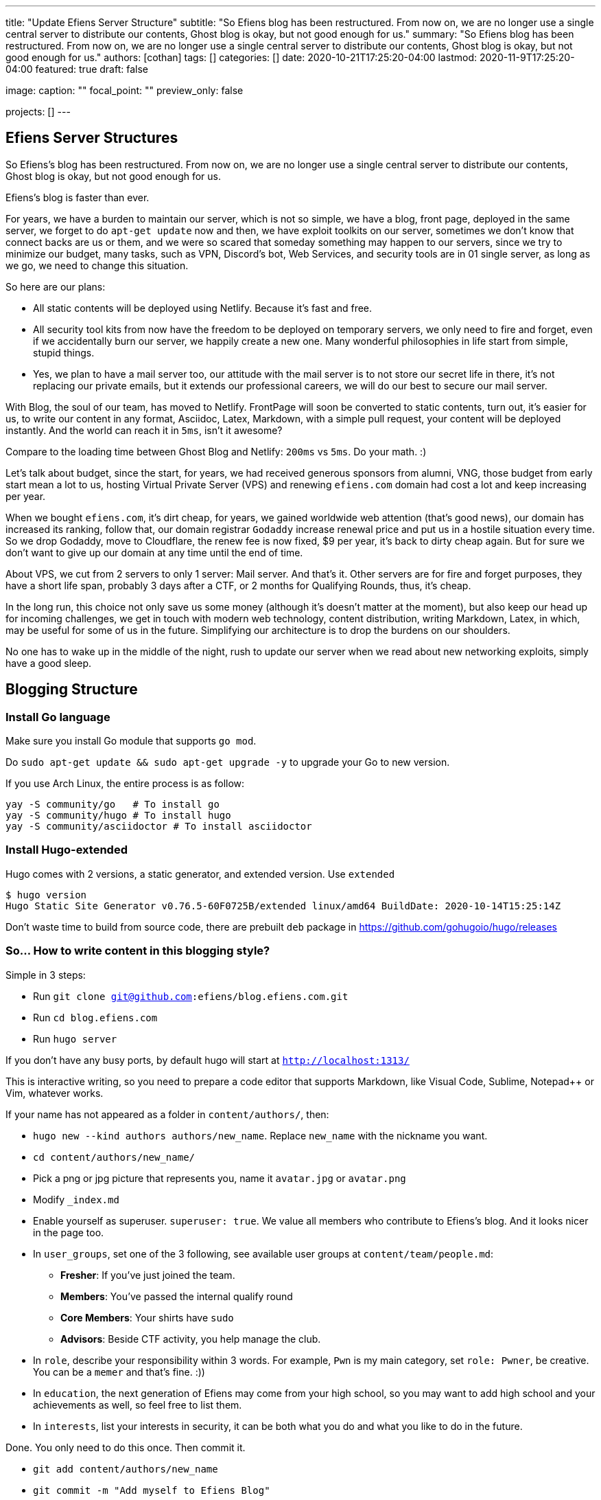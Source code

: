 ---
title: "Update Efiens Server Structure"
subtitle: "So Efiens blog has been restructured. From now on, we are no longer use a single central server to distribute our contents, Ghost blog is okay, but not good enough for us."
summary: "So Efiens blog has been restructured. From now on, we are no longer use a single central server to distribute our contents, Ghost blog is okay, but not good enough for us."
authors: [cothan]
tags: []
categories: []
date: 2020-10-21T17:25:20-04:00
lastmod: 2020-11-9T17:25:20-04:00
featured: true
draft: false

image:
  caption: ""
  focal_point: ""
  preview_only: false

projects: []
---

== Efiens Server Structures

So Efiens's blog has been restructured. From now on, we are no longer use a single central server to distribute our contents, Ghost blog is okay, but not good enough for us. 

Efiens's blog is faster than ever. 

For years, we have a burden to maintain our server, which is not so simple, we have a blog, front page, deployed in the same server, we forget to do `apt-get update` now and then, we have exploit toolkits on our server, sometimes we don't know that connect backs are us or them, and we were so scared that someday something may happen to our servers, since we try to minimize our budget, many tasks, such as VPN, Discord's bot, Web Services, and security tools are in 01 single server, as long as we go, we need to change this situation. 

So here are our plans: 

- All static contents will be deployed using Netlify. Because it's fast and free. 
- All security tool kits from now have the freedom to be deployed on temporary servers, we only need to fire and forget, even if we accidentally burn our server, we happily create a new one. Many wonderful philosophies in life start from simple, stupid things. 
- Yes, we plan to have a mail server too, our attitude with the mail server is to not store our secret life in there, it's not replacing our private emails, but it extends our professional careers, we will do our best to secure our mail server. 

With Blog, the soul of our team, has moved to Netlify. FrontPage will soon be converted to static contents, turn out, it's easier for us, to write our content in any format, Asciidoc, Latex, Markdown, with a simple pull request, your content will be deployed instantly. And the world can reach it in `5ms`, isn't it awesome? 

Compare to the loading time between Ghost Blog and Netlify: `200ms` vs `5ms`. Do your math. :) 

Let's talk about budget, since the start, for years, we had received generous sponsors from alumni, VNG, those budget from early start mean a lot to us, hosting Virtual Private Server (VPS) and renewing `efiens.com` domain had cost a lot and keep increasing per year. 

When we bought `efiens.com`, it's dirt cheap, for years, we gained worldwide web attention (that's good news), our domain has increased its ranking, follow that, our domain registrar `Godaddy` increase renewal price and put us in a hostile situation every time. So we drop Godaddy, move to Cloudflare, the renew fee is now fixed, $9 per year, it's back to dirty cheap again. But for sure we don't want to give up our domain at any time until the end of time.

About VPS, we cut from 2 servers to only 1 server: Mail server. And that's it. Other servers are for fire and forget purposes, they have a short life span, probably 3 days after a CTF, or 2 months for Qualifying Rounds, thus, it's cheap.

In the long run, this choice not only save us some money (although it's doesn't matter at the moment), but also keep our head up for incoming challenges, we get in touch with modern web technology, content distribution, writing Markdown, Latex, in which, may be useful for some of us in the future. Simplifying our architecture is to drop the burdens on our shoulders.

No one has to wake up in the middle of the night, rush to update our server when we read about new networking exploits, simply have a good sleep. 

== Blogging Structure

=== Install Go language 

Make sure you install Go module that supports `go mod`. 

Do `sudo apt-get update && sudo apt-get upgrade -y` to upgrade your Go to new version.

If you use Arch Linux, the entire process is as follow:

[source,bash]
----
yay -S community/go   # To install go 
yay -S community/hugo # To install hugo 
yay -S community/asciidoctor # To install asciidoctor
----

=== Install Hugo-extended

Hugo comes with 2 versions, a static generator, and extended version. Use `extended`

[source,bash]
----
$ hugo version
Hugo Static Site Generator v0.76.5-60F0725B/extended linux/amd64 BuildDate: 2020-10-14T15:25:14Z
----

Don't waste time to build from source code, there are prebuilt `deb` package in https://github.com/gohugoio/hugo/releases

=== So... How to write content in this blogging style? 

Simple in 3 steps:

- Run `git clone git@github.com:efiens/blog.efiens.com.git`
- Run `cd blog.efiens.com`
- Run `hugo server`

If you don't have any busy ports, by default hugo will start at `http://localhost:1313/`


This is interactive writing, so you need to prepare a code editor that supports Markdown, like Visual Code, Sublime, Notepad++ or Vim, whatever works.

If your name has not appeared as a folder in `content/authors/`, then:

- `hugo new  --kind authors authors/new_name`. Replace `new_name` with the nickname you want. 
- `cd content/authors/new_name/`
- Pick a png or jpg picture that represents you, name it `avatar.jpg` or `avatar.png`
- Modify `_index.md`
- Enable yourself as superuser. `superuser: true`. We value all members who contribute to Efiens's blog. And it looks nicer in the page too. 
- In `user_groups`, set one of the 3 following, see available user groups at `content/team/people.md`:

** *Fresher*: If you've just joined the team. 
** *Members*: You've passed the internal qualify round
** *Core Members*: Your shirts have `sudo`
** *Advisors*: Beside CTF activity, you help manage the club.

- In `role`, describe your responsibility within 3 words. For example, `Pwn` is my main category, set `role: Pwner`, be creative. You can be a `memer` and that's fine. :))

- In `education`, the next generation of Efiens may come from your high school, so you may want to add high school and your achievements as well, so feel free to list them. 

- In `interests`, list your interests in security, it can be both what you do and what you like to do in the future.

Done. You only need to do this once. Then commit it. 

- `git add content/authors/new_name`
- `git commit -m "Add myself to Efiens Blog"`

To start to write a post, then: 

- `hugo new --kind post post/[author]/this-is-a-post`. Remember the `-` is important, it's automatically replaced by space in the title. Why there is `-` there? Because `bash` separate arguments by space.  
Remember, `[author]` is your name, for example if my name is "cothan", then the path when I create new post is `post/cothan/this-is-a-post`.
- `cd content/post/[author]/this-is-a-post/`. 
- Edit `index.md`, if you want to use **Asciidoc** like me, just rename it to `index.adoc`. 
- If you want to attach any image, just include the image in the same folder, then call it.

image::efiens.png[]

Done. You can start to write a post. 


In case you get errors:

- `Ctr+C` to stop hugo and then run `hugo server` again. Sometimes the error from built cache. 
- Undo what you just did, because what you're writing in the markdown file is rendering in real-time. 

Syntax lighting is available, supported languages are at `config/_default/params.toml` line 60, if your language is not there, then add one. 

To add the right language, check here: `https://cdnjs.com/libraries/highlight.js/`. `Ctr+F` search for `languages/java`, it's case sensitive so you want to grab the right name. 

[source,c]
----
int8_t shift1(int32_t edx, int8_t eax)
{
    int32_t t1, t2, t3;
    uint32_t ut1, ut2, ut3;

    int32_t ret;

    edx = edx + eax;
    t1 = edx;
    t2 = (int32_t) t1 >> 0x1f;
    ut2 = (uint32_t)t2 >> 0x1c;
    t3 = edx + ut2;
    t3 = t3 & 0xf;
    t3 = edx - eax;

    return t3;  
----

After you are done with writing the post, it's time to `commit` and `push` to Efiens Organization repo. 
Run: 

- `git add content/post/[author]/this-is-a-post`
- `git commit -m "Add post for CTF xyz"`


Done. Easy. 

Finish? Check to see if you missed anything? 

- Run `git push` and your content will be published within 1 minute. 

Netlify will rebuild the website right after it changes. 

So quick and so easy. 


=== Do I need to care about other files? 

No, you only need to care about `content/authors` and `content/post`

- Each folder in `content/authors` represent for each `author`
- Each folder in `content/post` represent for each `post`

=== What about other files? 

This blog.efiens.com will not stop here, we will add more features to this blog, since it supports many many features, we can add `talks`, `publication` section to our blog.

Eventually, this blog becomes a Wikipedia for us, the collection of our knowledge. 

=== I want to add a featured picture? 

Simple. Add picture in the `content/post/[author]/this-is-a-post` directory, name it `featured.jpg` or `featured.png`, then it will work.

== Conclusion

The new blogging platform is awesome. We are not longer stick at one simple central web server. You can feel free to port your CTF writeup in markdown here. Just copy and paste it. 

Done. 